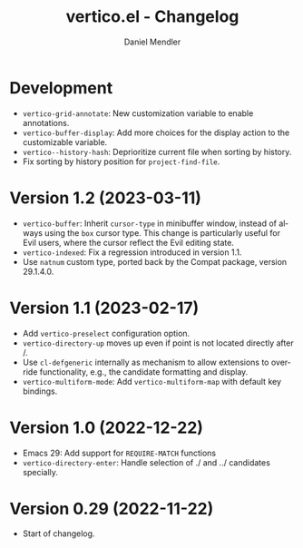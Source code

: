 #+title: vertico.el - Changelog
#+author: Daniel Mendler
#+language: en

* Development

- =vertico-grid-annotate=: New customization variable to enable annotations.
- =vertico-buffer-display=: Add more choices for the display action to the
  customizable variable.
- =vertico--history-hash=: Deprioritize current file when sorting by history.
- Fix sorting by history position for =project-find-file=.

* Version 1.2 (2023-03-11)

- =vertico-buffer=: Inherit =cursor-type= in minibuffer window, instead of always
  using the =box= cursor type. This change is particularly useful for Evil users,
  where the cursor reflect the Evil editing state.
- =vertico-indexed=: Fix a regression introduced in version 1.1.
- Use =natnum= custom type, ported back by the Compat package, version 29.1.4.0.

* Version 1.1 (2023-02-17)

- Add =vertico-preselect= configuration option.
- =vertico-directory-up= moves up even if point is not located directly after /.
- Use =cl-defgeneric= internally as mechanism to allow extensions to override
  functionality, e.g., the candidate formatting and display.
- =vertico-multiform-mode=: Add =vertico-multiform-map= with default key bindings.

* Version 1.0 (2022-12-22)

- Emacs 29: Add support for =REQUIRE-MATCH= functions
- =vertico-directory-enter=: Handle selection of ./ and ../ candidates specially.

* Version 0.29 (2022-11-22)

- Start of changelog.
